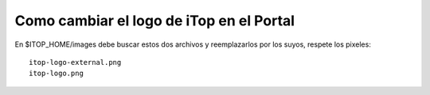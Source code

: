 Como cambiar el logo de iTop en el Portal
==========================================

En $ITOP_HOME/images debe buscar estos dos archivos y reemplazarlos por los suyos, respete los pixeles::

	itop-logo-external.png  
	itop-logo.png




